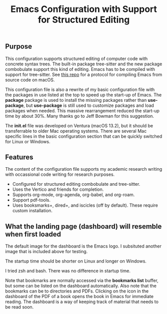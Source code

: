 #+Title: Emacs Configuration with Support for Structured Editing

** Purpose

This configuration supports structured editing of computer code with concrete syntax trees. 
The built-in package tree-sitter and the new package combobulate support this kind of editing.
Emacs has to be compiled with support for tree-sitter.
See [[https://github.com/MooersLab/emacs30macos13treesitter][this repo]] for a protocol for compiling Emacs from source code on macOS.

This configuration file is also a rewrite of my basic configuration file with the packages in use listed at the top to speed up the start-up of Emacs.
The *package* package is used to install the missing packages rather than 
*use-package*, but *use-package* is still used to customize packages and load packages when needed.
This massive rearrangement reduced the start-up time by about 30%.
Many thanks go to Jeff Bowman for this suggestion.

The *init.el* file was developed on Ventura (macOS 13.2), but it should be transferrable to older Mac operating systems.
There are several Mac specific lines in the basic configuration section that can be quickly switched for Linux or Windows.


** Features

The content of the configuration file supports my academic research writing with occassional code writing for research purposes.

- Configured for structured editing combobulate and tree-sitter.
- Uses the Vertico and friends for completion.
- Supports org-mode, org-agenda, org-babel, and org-roam.
- Support pdf-tools.
- Uses booksmarks+, dired+, and iscicles (off by default). These require custom installation.  

** What the landing page (dashboard) will resemble when first loaded

The default image for the dashboard is the Emacs logo. 
I subsituted another image that is included above for testing.

The startup time should be shorter on Linux and longer on Windows. 

I tried zsh and bash. There was no difference in startup time.

#+attr_html: :width 400px
[[./emacs30dashboard.png]]

Note that bookmarks are normally accessed via the *bookmarks list* buffer, but some can be listed on the dashboard automatically.
Also note that the bookmarks can be to directories and PDFs.
Clicking on the icon in the dashboard of the PDF of a book opens the book in Emacs for immediate reading. 
The dashboard is a way of keeping track of material that needs to be read soon.
